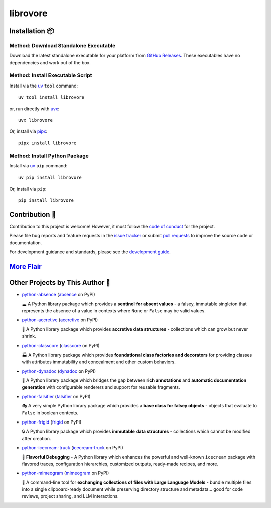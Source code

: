 .. vim: set fileencoding=utf-8:
.. -*- coding: utf-8 -*-
.. +--------------------------------------------------------------------------+
   |                                                                          |
   | Licensed under the Apache License, Version 2.0 (the "License");          |
   | you may not use this file except in compliance with the License.         |
   | You may obtain a copy of the License at                                  |
   |                                                                          |
   |     http://www.apache.org/licenses/LICENSE-2.0                           |
   |                                                                          |
   | Unless required by applicable law or agreed to in writing, software      |
   | distributed under the License is distributed on an "AS IS" BASIS,        |
   | WITHOUT WARRANTIES OR CONDITIONS OF ANY KIND, either express or implied. |
   | See the License for the specific language governing permissions and      |
   | limitations under the License.                                           |
   |                                                                          |
   +--------------------------------------------------------------------------+

*******************************************************************************
                               librovore
*******************************************************************************

.. image:: https://img.shields.io/pypi/v/librovore
   :alt: Package Version
   :target: https://pypi.org/project/librovore/

.. image:: https://img.shields.io/pypi/status/librovore
   :alt: PyPI - Status
   :target: https://pypi.org/project/librovore/

.. image:: https://github.com/emcd/python-librovore/actions/workflows/tester.yaml/badge.svg?branch=master&event=push
   :alt: Tests Status
   :target: https://github.com/emcd/python-librovore/actions/workflows/tester.yaml

.. image:: https://emcd.github.io/python-librovore/coverage.svg
   :alt: Code Coverage Percentage
   :target: https://github.com/emcd/python-librovore/actions/workflows/tester.yaml

.. image:: https://img.shields.io/github/license/emcd/python-librovore
   :alt: Project License
   :target: https://github.com/emcd/python-librovore/blob/master/LICENSE.txt

.. image:: https://img.shields.io/pypi/pyversions/librovore
   :alt: Python Versions
   :target: https://pypi.org/project/librovore/


.. todo:: Provide project description and key features.


Installation 📦
===============================================================================

Method: Download Standalone Executable
-------------------------------------------------------------------------------

Download the latest standalone executable for your platform from `GitHub
Releases <https://github.com/emcd/python-librovore/releases>`_. These
executables have no dependencies and work out of the box.

Method: Install Executable Script
-------------------------------------------------------------------------------

Install via the `uv <https://github.com/astral-sh/uv/blob/main/README.md>`_
``tool`` command:

::

    uv tool install librovore

or, run directly with `uvx
<https://github.com/astral-sh/uv/blob/main/README.md>`_:

::

    uvx librovore

Or, install via `pipx <https://pipx.pypa.io/stable/installation/>`_:

::

    pipx install librovore

Method: Install Python Package
-------------------------------------------------------------------------------

Install via `uv <https://github.com/astral-sh/uv/blob/main/README.md>`_ ``pip``
command:

::

    uv pip install librovore

Or, install via ``pip``:

::

    pip install librovore


.. todo:: Provide usage examples and additional content.


Contribution 🤝
===============================================================================

Contribution to this project is welcome! However, it must follow the `code of
conduct
<https://emcd.github.io/python-project-common/stable/sphinx-html/common/conduct.html>`_
for the project.

Please file bug reports and feature requests in the `issue tracker
<https://github.com/emcd/python-librovore/issues>`_ or submit `pull
requests <https://github.com/emcd/python-librovore/pulls>`_ to
improve the source code or documentation.

For development guidance and standards, please see the `development guide
<https://emcd.github.io/python-librovore/stable/sphinx-html/contribution.html#development>`_.


`More Flair <https://www.imdb.com/title/tt0151804/characters/nm0431918>`_
===============================================================================

.. image:: https://img.shields.io/github/last-commit/emcd/python-librovore
   :alt: GitHub last commit
   :target: https://github.com/emcd/python-librovore

.. image:: https://img.shields.io/endpoint?url=https://raw.githubusercontent.com/copier-org/copier/master/img/badge/badge-grayscale-inverted-border-orange.json
   :alt: Copier
   :target: https://github.com/copier-org/copier

.. image:: https://img.shields.io/badge/%F0%9F%A5%9A-Hatch-4051b5.svg
   :alt: Hatch
   :target: https://github.com/pypa/hatch

.. image:: https://img.shields.io/badge/pre--commit-enabled-brightgreen?logo=pre-commit
   :alt: pre-commit
   :target: https://github.com/pre-commit/pre-commit

.. image:: https://microsoft.github.io/pyright/img/pyright_badge.svg
   :alt: Pyright
   :target: https://microsoft.github.io/pyright

.. image:: https://img.shields.io/endpoint?url=https://raw.githubusercontent.com/astral-sh/ruff/main/assets/badge/v2.json
   :alt: Ruff
   :target: https://github.com/astral-sh/ruff

.. image:: https://img.shields.io/pypi/implementation/librovore
   :alt: PyPI - Implementation
   :target: https://pypi.org/project/librovore/

.. image:: https://img.shields.io/pypi/wheel/librovore
   :alt: PyPI - Wheel
   :target: https://pypi.org/project/librovore/


Other Projects by This Author 🌟
===============================================================================


* `python-absence <https://github.com/emcd/python-absence>`_ (`absence <https://pypi.org/project/absence/>`_ on PyPI)

  🕳️ A Python library package which provides a **sentinel for absent values** - a falsey, immutable singleton that represents the absence of a value in contexts where ``None`` or ``False`` may be valid values.
* `python-accretive <https://github.com/emcd/python-accretive>`_ (`accretive <https://pypi.org/project/accretive/>`_ on PyPI)

  🌌 A Python library package which provides **accretive data structures** - collections which can grow but never shrink.
* `python-classcore <https://github.com/emcd/python-classcore>`_ (`classcore <https://pypi.org/project/classcore/>`_ on PyPI)

  🏭 A Python library package which provides **foundational class factories and decorators** for providing classes with attributes immutability and concealment and other custom behaviors.
* `python-dynadoc <https://github.com/emcd/python-dynadoc>`_ (`dynadoc <https://pypi.org/project/dynadoc/>`_ on PyPI)

  📝 A Python library package which bridges the gap between **rich annotations** and **automatic documentation generation** with configurable renderers and support for reusable fragments.
* `python-falsifier <https://github.com/emcd/python-falsifier>`_ (`falsifier <https://pypi.org/project/falsifier/>`_ on PyPI)

  🎭 A very simple Python library package which provides a **base class for falsey objects** - objects that evaluate to ``False`` in boolean contexts.
* `python-frigid <https://github.com/emcd/python-frigid>`_ (`frigid <https://pypi.org/project/frigid/>`_ on PyPI)

  🔒 A Python library package which provides **immutable data structures** - collections which cannot be modified after creation.
* `python-icecream-truck <https://github.com/emcd/python-icecream-truck>`_ (`icecream-truck <https://pypi.org/project/icecream-truck/>`_ on PyPI)

  🍦 **Flavorful Debugging** - A Python library which enhances the powerful and well-known ``icecream`` package with flavored traces, configuration hierarchies, customized outputs, ready-made recipes, and more.
* `python-mimeogram <https://github.com/emcd/python-mimeogram>`_ (`mimeogram <https://pypi.org/project/mimeogram/>`_ on PyPI)

  📨 A command-line tool for **exchanging collections of files with Large Language Models** - bundle multiple files into a single clipboard-ready document while preserving directory structure and metadata... good for code reviews, project sharing, and LLM interactions.
